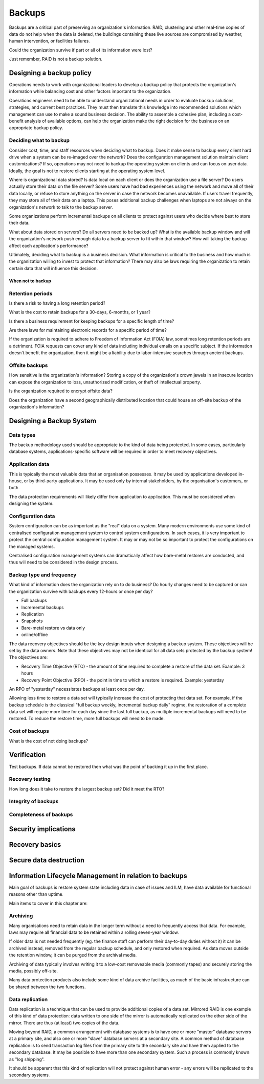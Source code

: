 Backups
*******

Backups are a critical part of preserving an organization's
information. RAID, clustering and other real-time copies of
data do not help when the data is deleted, the buildings containing
these live sources are compromised by weather, human intervention,
or facilities failures.

Could the organization survive if part or all of its information
were lost?

Just remember, RAID is not a backup solution.

.. TODO:: Why is RAID not a backup solution? Experienced ops folks know why, but a junior ops person may not.

Designing a backup policy
=========================

Operations needs to work with organizational leaders to develop a
backup policy that protects the organization's information while
balancing cost and other factors important to the organization.

Operations engineers need to be able to understand organizational
needs in order to evaluate backup solutions, strategies, and current
best practices. They must then translate this knowledge into
recommended solutions which management can use to make a sound
business decision. The ability to assemble a cohesive plan, including
a cost-benefit analysis of available options, can help the organization
make the right decision for the business on an appropriate backup
policy.

Deciding what to backup
-----------------------

Consider cost, time, and staff resources when deciding what to
backup. Does it make sense to backup every client hard drive when
a system can be re-imaged over the network? Does the configuration
management solution maintain client customizations? If so, operations
may not need to backup the operating system on clients and can focus
on user data. Ideally, the goal is not to restore clients starting at
the operating system level.

Where is organizational data stored? Is data local on each client or
does the organization use a file server? Do users actually
store their data on the file server? Some users have had bad experiences
using the network and move all of their data locally, or refuse to
store anything on the server in case the network becomes unavailable.
If users travel frequently, they may store all of their data
on a laptop. This poses additional backup challenges when laptops
are not always on the organization's network to talk to the backup
server.

Some organizations perform incremental backups on all clients to
protect against users who decide where best to store their data.

What about data stored on servers? Do all servers need to be backed
up? What is the available backup window and will the organization's
network push enough data to a backup server to fit within that
window? How will taking the backup affect each application's
performance?

Ultimately, deciding what to backup is a business decision. What
information is critical to the business and how much is the
organization willing to invest to protect that information? There
may also be laws requiring the organization to retain certain data
that will influence this decision.

When not to backup
^^^^^^^^^^^^^^^^^^

.. TODO:: restoring? what not to backup, regulations on same, how to store them (PCI)

Retention periods
-----------------

Is there a risk to having a long retention period?

.. TODO:: The idea of such a risk may not be immediately clear to a beginning ops person.

What is the cost to retain backups for a 30-days, 6-months, or 1 year?

Is there a business requirement for keeping backups for a specific length of time?

Are there laws for maintaining electronic records for a specific period of
time? 


If the organization is required to adhere to Freedom of
Information Act (FOIA) law, sometimes long retention periods are a
detriment. FOIA requests can cover any kind of data including
individual emails on a specific subject. If the information doesn't
benefit the organization, then it might be a liability due to
labor-intensive searches through ancient backups.

.. TODO:: How does FOIA affect what information an organization needs to have available? Assume the reader is a civilian and doesn't know how FOIA affects an organization.

Offsite backups
---------------

How sensitive is the organization's information? Storing a copy
of the organization's crown jewels in an insecure location can
expose the organization to loss, unauthorized modification, or
theft of intellectual property.

Is the organization required to encrypt offsite data?

Does the organization have a second geographically distributed
location that could house an off-site backup of the organization's
information?

Designing a Backup System
=========================

Data types
----------

The backup methodology used should be appropriate to the kind of
data being protected. In some cases, particularly database systems,
applications-specific software will be required in order to meet
recovery objectives.

Application data
----------------

This is typically the most valuable data that an organisation
possesses. It may be used by applications developed in-house, or by
third-party applications. It may be used only by internal
stakeholders, by the organisation's customers, or both.

The data protection requirements will likely differ from application
to application. This must be considered when designing the system.

Configuration data
------------------

System configuration can be as important as the "real" data on a
system. Many modern environments use some kind of centralised
configuration management system to control system configurations. In
such cases, it is very important to protect the central configuration
management system. It may or may not be so important to protect the
configurations on the managed systems.

Centralised configuration management systems can dramatically affect
how bare-metal restores are conducted, and thus will need to be
considered in the design process.

Backup type and frequency
-------------------------

What kind of information does the organization rely on to do
business? Do hourly changes need to be captured or can the
organization survive with backups every 12-hours or once per day?

* Full backups
* Incremental backups
* Replication
* Snapshots
* Bare-metal restore vs data only
* online/offline

The data recovery objectives should be the key design inputs when
designing a backup system. These objectives will be set by the data
owners.  Note that these objectives may not be identical for all
data sets protected by the backup system! The objectives are:

* Recovery Time Objective (RTO) - the amount of time required to complete a restore of the data set. Example: 3 hours
* Recovery Point Objective (RPO) - the point in time to which a restore is required. Example: yesterday

An RPO of "yesterday" necessitates backups at least once per day.

Allowing less time to restore a data set will typically increase the
cost of protecting that data set. For example, if the backup
schedule is the classical "full backup weekly, incremental backup
daily" regime, the restoration of a complete data set will require
more time for each day since the last full backup, as multiple
incremental backups will need to be restored. To reduce the restore
time, more full backups will need to be made.

.. TODO:: media -- should someone address the state of backup media? Some places are still doing tape. What about orgs who rely on standalone consumer-grade disks for client backups (e.g. Time Machine)? Risks, cost to maintain.

Cost of backups
---------------

What is the cost of not doing backups?


Verification
============

Test backups. If data cannot be restored then what was the
point of backing it up in the first place.

Recovery testing
----------------

How long does it take to restore the largest backup set? Did it meet
the RTO?

Integrity of backups
--------------------

Completeness of backups
-----------------------

Security implications
=====================

.. TODO:: Using backups to restore to a known "good" state after an incident just serves to put the machine in a known vulnerable state (security hole that was exploited is now back in operation)

.. TODO:: can be used to restore system state that can be useful in a post mortem after an incident (say the attacker covered their tracks but backups were able to capture a rootkit before it was removed or before logs wer etampered with)

Recovery basics
===============

Secure data destruction
=======================

Information Lifecycle Management in relation to backups
========================================================

Main goal of backups is restore system state including data in case of issues and ILM, have data available for functional
reasons other than uptime.

Main items to cover in this chapter are:

Archiving
---------

Many organisations need to retain data in the longer term without a
need to frequently access that data. For example, laws may require all
financial data to be retained within a rolling seven-year window.

If older data is not needed frequently (eg. the finance staff can
perform their day-to-day duties without it) it can be archived
instead, removed from the regular backup schedule, and only restored
when required. As data moves outside the retention window, it can be
purged from the archival media.

Archiving of data typically involves writing it to a low-cost
removeable media (commonly tapes) and securely storing the media,
possibly off-site.

Many data protection products also include some kind of data archive
facilities, as much of the basic infrastructure can be shared between
the two functions.

Data replication
----------------

Data replication is a technique that can be used to provide additional
copies of a data set. Mirrored RAID is one example of this kind of
data protection: data written to one side of the mirror is
automatically replicated on the other side of the mirror. There are
thus (at least) two copies of the data.

Moving beyond RAID, a common arrangement with database systems is to
have one or more "master" database servers at a primary site, and also
one or more "slave" database servers at a secondary site. A common
method of database replication is to send transaction log files from
the primary site to the secondary site and have them applied to the
secondary database. It may be possible to have more than one secondary
system. Such a process is commonly known as "log shipping".

It should be apparent that this kind of replication will not protect
against human error - any errors will be replicated to the secondary
systems.
